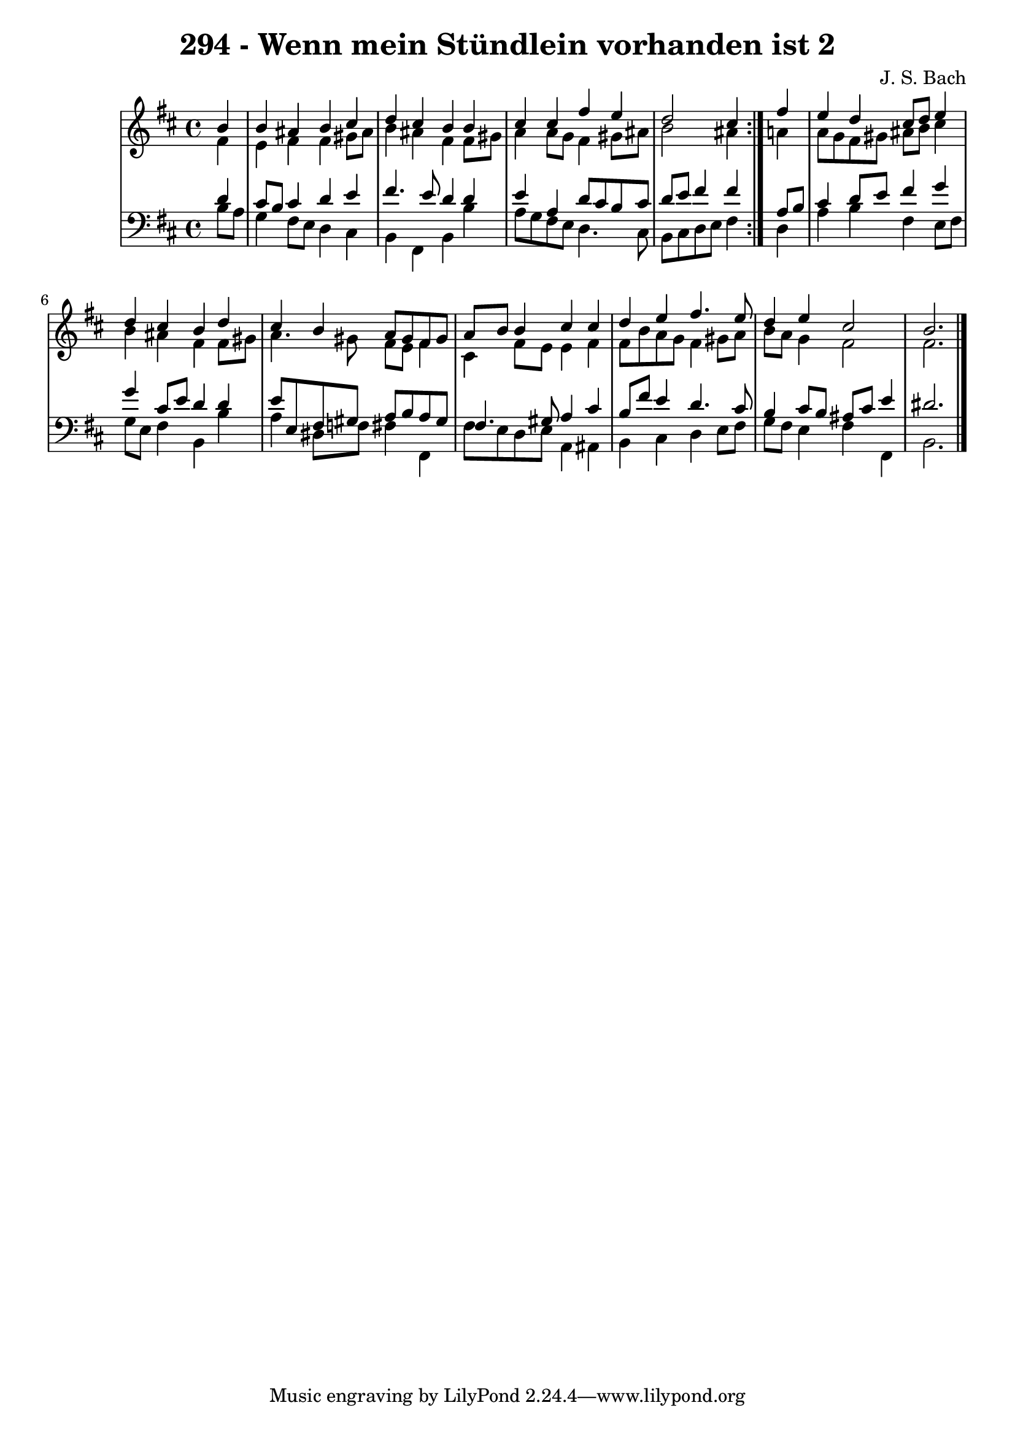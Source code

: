 \version "2.10.33"

\header {
  title = "294 - Wenn mein Stündlein vorhanden ist 2"
  composer = "J. S. Bach"
}


global = {
  \time 4/4
  \key b \minor
}


soprano = \relative c'' {
  \repeat volta 2 {
    \partial 4 b4 
    b4 ais4 b4 cis4 
    d4 cis4 b4 b4 
    cis4 cis4 fis4 e4 
    d2 cis4 } fis4 
  e4 d4 cis8 d8 e4   %5
  d4 cis4 b4 d4 
  cis4 b4 a8 gis8 fis8 gis8 
  a8 b8 b4 cis4 cis4 
  d4 e4 fis4. e8 
  d4 e4 cis2   %10
  b2. 
}

alto = \relative c' {
  \repeat volta 2 {
    \partial 4 fis4 
    e4 fis4 fis4 gis8 ais8 
    b4 ais4 fis4 fis8 gis8 
    a4 a8 g8 fis4 gis8 ais8 
    b2 ais4 } a4 
  a8 g8 fis8 gis8 ais8 b8 cis4   %5
  b4 ais4 fis4 fis8 gis8 
  a4. gis8 fis8 e8 fis4 
  cis4 fis8 e8 e4 fis4 
  fis8 b8 a8 g8 fis4 gis8 a8 
  b8 a8 g4 fis2   %10
  fis2. 
}

tenor = \relative c' {
  \repeat volta 2 {
    \partial 4 d4 
    cis8 b8 cis4 d4 e4 
    fis4. e8 d4 d4 
    e4 a,4 d8 cis8 b8 cis8 
    d8 e8 fis4 fis4 } a,8 b8 
  cis4 d8 e8 fis4 g4   %5
  g4 cis,8 e8 d4 d4 
  e8 e,8 fis8 gis8 a8 b8 a8 gis8 
  fis4. gis8 a4 cis4 
  b8 fis'8 e4 d4. cis8 
  b4 cis8 b8 ais8 cis8 e4   %10
  dis2. 
}

baixo = \relative c' {
  \repeat volta 2 {
    \partial 4 b8  a8 
    g4 fis8 e8 d4 cis4 
    b4 fis4 b4 b'4 
    a8 g8 fis8 e8 d4. cis8 
    b8 cis8 d8 e8 fis4 } d4 
  a'4 b4 fis4 e8 fis8   %5
  g8 e8 fis4 b,4 b'4 
  a4 dis,8 f8 fis4 fis,4 
  fis'8 e8 d8 e8 a,4 ais4 
  b4 cis4 d4 e8 fis8 
  g8 fis8 e4 fis4 fis,4   %10
  b2. 
}

\score {
  <<
    \new StaffGroup <<
      \override StaffGroup.SystemStartBracket #'style = #'line 
      \new Staff {
        <<
          \global
          \new Voice = "soprano" { \voiceOne \soprano }
          \new Voice = "alto" { \voiceTwo \alto }
        >>
      }
      \new Staff {
        <<
          \global
          \clef "bass"
          \new Voice = "tenor" {\voiceOne \tenor }
          \new Voice = "baixo" { \voiceTwo \baixo \bar "|."}
        >>
      }
    >>
  >>
  \layout {}
  \midi {}
}